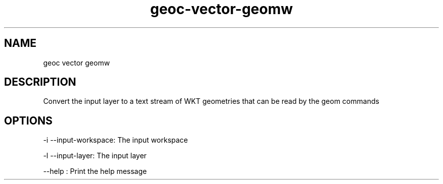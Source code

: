 .TH "geoc-vector-geomw" "1" "5 May 2013" "version 0.1"
.SH NAME
geoc vector geomw
.SH DESCRIPTION
Convert the input layer to a text stream of WKT geometries that can be read by the geom commands
.SH OPTIONS
-i --input-workspace: The input workspace
.PP
-l --input-layer: The input layer
.PP
--help : Print the help message
.PP
